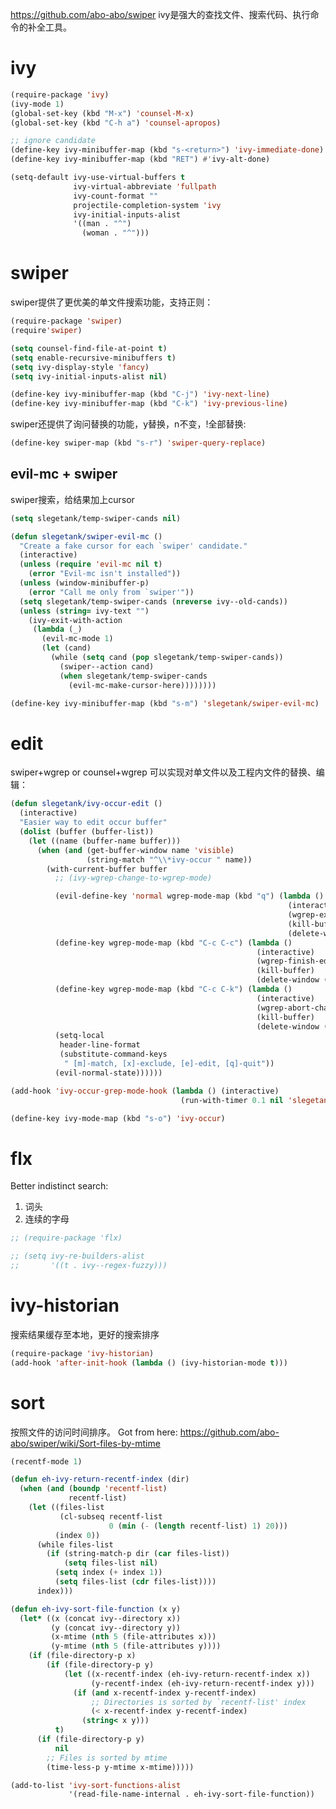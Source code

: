 https://github.com/abo-abo/swiper
ivy是强大的查找文件、搜索代码、执行命令的补全工具。
* ivy
#+BEGIN_SRC emacs-lisp
  (require-package 'ivy)
  (ivy-mode 1)
  (global-set-key (kbd "M-x") 'counsel-M-x)
  (global-set-key (kbd "C-h a") 'counsel-apropos)

  ;; ignore candidate
  (define-key ivy-minibuffer-map (kbd "s-<return>") 'ivy-immediate-done)
  (define-key ivy-minibuffer-map (kbd "RET") #'ivy-alt-done)

  (setq-default ivy-use-virtual-buffers t
                ivy-virtual-abbreviate 'fullpath
                ivy-count-format ""
                projectile-completion-system 'ivy
                ivy-initial-inputs-alist
                '((man . "^")
                  (woman . "^")))
#+END_SRC
* swiper
swiper提供了更优美的单文件搜索功能，支持正则：
#+BEGIN_SRC emacs-lisp
  (require-package 'swiper)
  (require'swiper)

  (setq counsel-find-file-at-point t)
  (setq enable-recursive-minibuffers t)
  (setq ivy-display-style 'fancy)
  (setq ivy-initial-inputs-alist nil)

  (define-key ivy-minibuffer-map (kbd "C-j") 'ivy-next-line)
  (define-key ivy-minibuffer-map (kbd "C-k") 'ivy-previous-line)
#+END_SRC

swiper还提供了询问替换的功能，y替换，n不变，!全部替换:
#+BEGIN_SRC emacs-lisp
  (define-key swiper-map (kbd "s-r") 'swiper-query-replace)
#+END_SRC
** evil-mc + swiper
swiper搜索，给结果加上cursor
#+BEGIN_SRC emacs-lisp
  (setq slegetank/temp-swiper-cands nil)

  (defun slegetank/swiper-evil-mc ()
    "Create a fake cursor for each `swiper' candidate."
    (interactive)
    (unless (require 'evil-mc nil t)
      (error "Evil-mc isn't installed"))
    (unless (window-minibuffer-p)
      (error "Call me only from `swiper'"))
    (setq slegetank/temp-swiper-cands (nreverse ivy--old-cands))
    (unless (string= ivy-text "")
      (ivy-exit-with-action
       (lambda (_)
         (evil-mc-mode 1)
         (let (cand)
           (while (setq cand (pop slegetank/temp-swiper-cands))
             (swiper--action cand)
             (when slegetank/temp-swiper-cands
               (evil-mc-make-cursor-here))))))))

  (define-key ivy-minibuffer-map (kbd "s-m") 'slegetank/swiper-evil-mc)
#+END_SRC

* edit
swiper+wgrep or counsel+wgrep 可以实现对单文件以及工程内文件的替换、编辑：
#+BEGIN_SRC emacs-lisp
  (defun slegetank/ivy-occur-edit ()
    (interactive)
    "Easier way to edit occur buffer"
    (dolist (buffer (buffer-list))
      (let ((name (buffer-name buffer)))
        (when (and (get-buffer-window name 'visible)
                   (string-match "^\\*ivy-occur " name))
          (with-current-buffer buffer
            ;; (ivy-wgrep-change-to-wgrep-mode)

            (evil-define-key 'normal wgrep-mode-map (kbd "q") (lambda ()
                                                                (interactive)
                                                                (wgrep-exit)
                                                                (kill-buffer)
                                                                (delete-window (selected-window))))
            (define-key wgrep-mode-map (kbd "C-c C-c") (lambda ()
                                                         (interactive)
                                                         (wgrep-finish-edit)
                                                         (kill-buffer)
                                                         (delete-window (selected-window))))
            (define-key wgrep-mode-map (kbd "C-c C-k") (lambda ()
                                                         (interactive)
                                                         (wgrep-abort-changes)
                                                         (kill-buffer)
                                                         (delete-window (selected-window))))
            (setq-local
             header-line-format
             (substitute-command-keys
              " [m]-match, [x]-exclude, [e]-edit, [q]-quit"))
            (evil-normal-state))))))

  (add-hook 'ivy-occur-grep-mode-hook (lambda () (interactive)
                                        (run-with-timer 0.1 nil 'slegetank/ivy-occur-edit)))

  (define-key ivy-mode-map (kbd "s-o") 'ivy-occur)
#+END_SRC

* flx
Better indistinct search:
1. 词头
2. 连续的字母

#+BEGIN_SRC emacs-lisp
  ;; (require-package 'flx)

  ;; (setq ivy-re-builders-alist
  ;;       '((t . ivy--regex-fuzzy)))
#+END_SRC

* ivy-historian
搜索结果缓存至本地，更好的搜索排序
#+BEGIN_SRC emacs-lisp
  (require-package 'ivy-historian)
  (add-hook 'after-init-hook (lambda () (ivy-historian-mode t)))
#+END_SRC
* sort
按照文件的访问时间排序。
Got from here: https://github.com/abo-abo/swiper/wiki/Sort-files-by-mtime

#+BEGIN_SRC emacs-lisp
  (recentf-mode 1)

  (defun eh-ivy-return-recentf-index (dir)
    (when (and (boundp 'recentf-list)
               recentf-list)
      (let ((files-list
             (cl-subseq recentf-list
                        0 (min (- (length recentf-list) 1) 20)))
            (index 0))
        (while files-list
          (if (string-match-p dir (car files-list))
              (setq files-list nil)
            (setq index (+ index 1))
            (setq files-list (cdr files-list))))
        index)))

  (defun eh-ivy-sort-file-function (x y)
    (let* ((x (concat ivy--directory x))
           (y (concat ivy--directory y))
           (x-mtime (nth 5 (file-attributes x)))
           (y-mtime (nth 5 (file-attributes y))))
      (if (file-directory-p x)
          (if (file-directory-p y)
              (let ((x-recentf-index (eh-ivy-return-recentf-index x))
                    (y-recentf-index (eh-ivy-return-recentf-index y)))
                (if (and x-recentf-index y-recentf-index)
                    ;; Directories is sorted by `recentf-list' index
                    (< x-recentf-index y-recentf-index)
                  (string< x y)))
            t)
        (if (file-directory-p y)
            nil
          ;; Files is sorted by mtime
          (time-less-p y-mtime x-mtime)))))

  (add-to-list 'ivy-sort-functions-alist
               '(read-file-name-internal . eh-ivy-sort-file-function))
#+END_SRC
